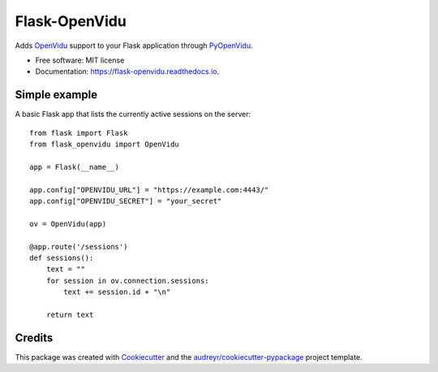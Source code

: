 ==============
Flask-OpenVidu
==============


.. image:: https://img.shields.io/pypi/v/flask-openvidu.svg
        :target: https://pypi.python.org/pypi/flask-openvidu

.. image:: https://img.shields.io/travis/marcsello/flask-openvidu.svg
        :target: https://travis-ci.com/marcsello/flask-openvidu

.. image:: https://readthedocs.org/projects/flask-openvidu/badge/?version=latest
        :target: https://flask-openvidu.readthedocs.io/en/latest/?badge=latest
        :alt: Documentation Status

.. image:: https://api.codacy.com/project/badge/Grade/2e8c279f75694c92892cb732b574e09c
        :target: https://www.codacy.com/manual/marcsello/flask-openvidu?utm_source=github.com&amp;utm_medium=referral&amp;utm_content=marcsello/flask-openvidu&amp;utm_campaign=Badge_Grade


Adds OpenVidu_ support to your Flask application through PyOpenVidu_.

.. _OpenVidu: https://openvidu.io/
.. _PyOpenVidu: https://pypi.org/project/pyopenvidu/

* Free software: MIT license
* Documentation: https://flask-openvidu.readthedocs.io.

Simple example
--------------

A basic Flask app that lists the currently active sessions on the server::

    from flask import Flask
    from flask_openvidu import OpenVidu

    app = Flask(__name__)

    app.config["OPENVIDU_URL"] = "https://example.com:4443/"
    app.config["OPENVIDU_SECRET"] = "your_secret"

    ov = OpenVidu(app)

    @app.route('/sessions')
    def sessions():
        text = ""
        for session in ov.connection.sessions:
            text += session.id + "\n"

        return text


Credits
-------

This package was created with Cookiecutter_ and the `audreyr/cookiecutter-pypackage`_ project template.

.. _Cookiecutter: https://github.com/audreyr/cookiecutter
.. _`audreyr/cookiecutter-pypackage`: https://github.com/audreyr/cookiecutter-pypackage
